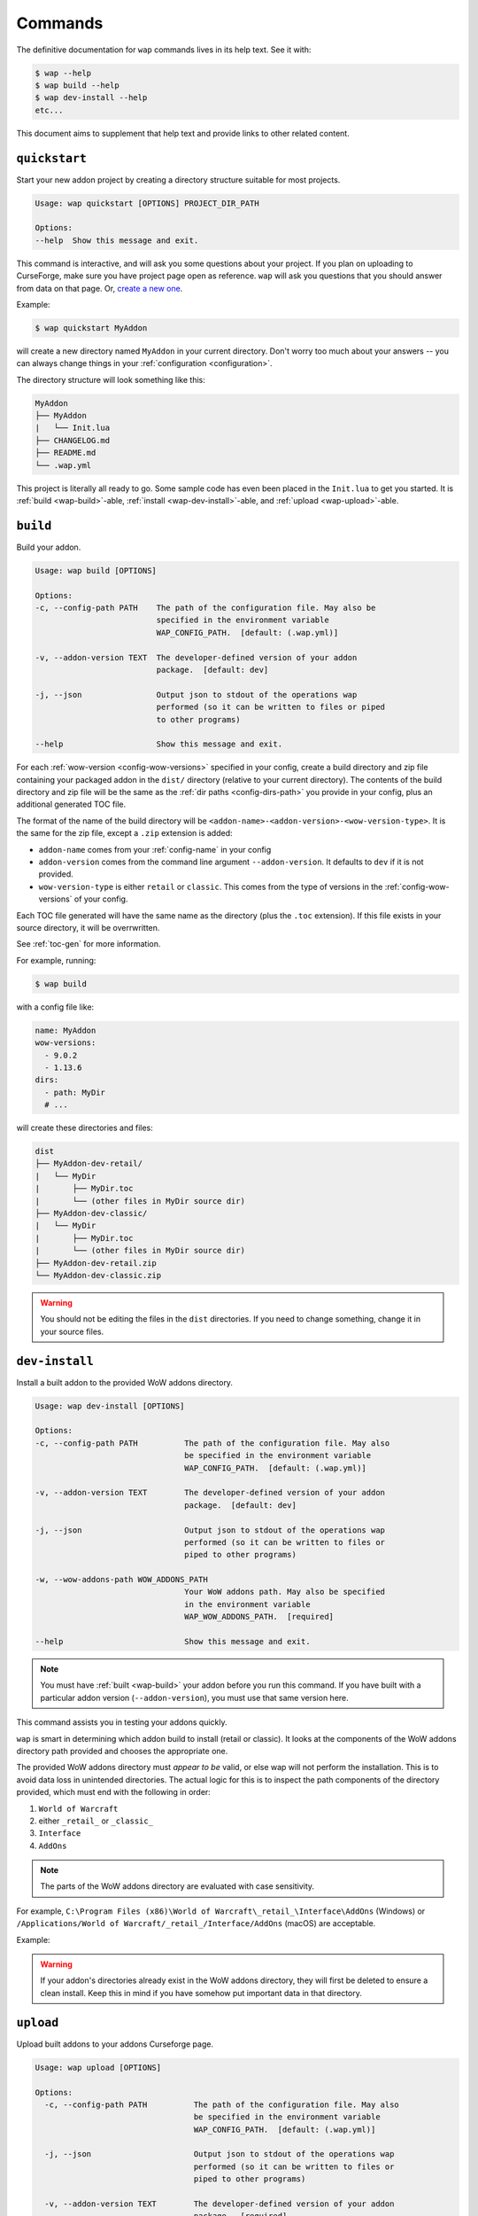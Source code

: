 .. _commands:

Commands
========

The definitive documentation for ``wap`` commands lives in its help text. See it with:

.. code-block:: console

   $ wap --help
   $ wap build --help
   $ wap dev-install --help
   etc...

This document aims to supplement that help text and provide links to other related content.

.. _wap-quickstart:

``quickstart``
--------------

Start your new addon project by creating a directory structure suitable for most projects.

.. code-block:: text

   Usage: wap quickstart [OPTIONS] PROJECT_DIR_PATH

   Options:
   --help  Show this message and exit.

This command is interactive, and will ask you some questions about your project. If you
plan on uploading to CurseForge, make sure you have project page open as reference.
``wap`` will ask you questions that you should answer from data on that page. Or,
`create a new one`_.

Example:

.. code-block:: console

   $ wap quickstart MyAddon

will create a new directory named ``MyAddon`` in your
current directory. Don't worry too much about your answers -- you can always change
things in your :ref:`configuration <configuration>`.

The directory structure will look something like this:

.. code-block::

   MyAddon
   ├── MyAddon
   |   └── Init.lua
   ├── CHANGELOG.md
   ├── README.md
   └── .wap.yml

This project is literally all ready to go. Some sample code has even been placed in the
``Init.lua`` to get you started. It is :ref:`build <wap-build>`-able,
:ref:`install <wap-dev-install>`-able, and :ref:`upload <wap-upload>`-able.

.. _wap-build:

``build``
---------

Build your addon.

.. code-block:: text

   Usage: wap build [OPTIONS]

   Options:
   -c, --config-path PATH    The path of the configuration file. May also be
                             specified in the environment variable
                             WAP_CONFIG_PATH.  [default: (.wap.yml)]

   -v, --addon-version TEXT  The developer-defined version of your addon
                             package.  [default: dev]

   -j, --json                Output json to stdout of the operations wap
                             performed (so it can be written to files or piped
                             to other programs)

   --help                    Show this message and exit.

For each :ref:`wow-version <config-wow-versions>` specified in your config, create a
build directory and zip file containing your packaged addon in the ``dist/`` directory
(relative to your current directory). The contents of the build directory and zip file
will be the same as the :ref:`dir paths <config-dirs-path>` you provide in your
config, plus an additional generated TOC file.

The format of the name of the build directory will be
``<addon-name>-<addon-version>-<wow-version-type>``. It is the same for the zip file,
except a ``.zip`` extension is added:

* ``addon-name`` comes from your :ref:`config-name` in your config
* ``addon-version`` comes from the command line argument ``--addon-version``. It
  defaults to ``dev`` if it is not provided.
* ``wow-version-type`` is either ``retail`` or ``classic``. This comes from the type
  of versions in the :ref:`config-wow-versions` of your config.

Each TOC file generated will have the same name as the directory (plus the ``.toc`` extension).
If this file exists in your source directory, it will be overrwritten.

See :ref:`toc-gen` for more information.

For example, running:

.. code-block:: console

   $ wap build

with a config file like:

.. code-block:: yaml

   name: MyAddon
   wow-versions:
     - 9.0.2
     - 1.13.6
   dirs:
     - path: MyDir
     # ...

will create these directories and files:

.. code-block::

   dist
   ├── MyAddon-dev-retail/
   |   └── MyDir
   |       ├── MyDir.toc
   |       └── (other files in MyDir source dir)
   ├── MyAddon-dev-classic/
   |   └── MyDir
   |       ├── MyDir.toc
   |       └── (other files in MyDir source dir)
   ├── MyAddon-dev-retail.zip
   └── MyAddon-dev-classic.zip

.. warning::

   You should not be editing the files in the ``dist`` directories. If you need to change
   something, change it in your source files.

.. _wap-dev-install:

``dev-install``
---------------

Install a built addon to the provided WoW addons directory.

.. code-block:: text

   Usage: wap dev-install [OPTIONS]

   Options:
   -c, --config-path PATH          The path of the configuration file. May also
                                   be specified in the environment variable
                                   WAP_CONFIG_PATH.  [default: (.wap.yml)]

   -v, --addon-version TEXT        The developer-defined version of your addon
                                   package.  [default: dev]

   -j, --json                      Output json to stdout of the operations wap
                                   performed (so it can be written to files or
                                   piped to other programs)

   -w, --wow-addons-path WOW_ADDONS_PATH
                                   Your WoW addons path. May also be specified
                                   in the environment variable
                                   WAP_WOW_ADDONS_PATH.  [required]

   --help                          Show this message and exit.

.. note::
   You must have :ref:`built <wap-build>` your addon before you run this command. If
   you have built with a particular addon version (``--addon-version``), you must use
   that same version here.

This command assists you in testing your addons quickly.

``wap`` is smart in determining which addon build to install (retail or classic). It
looks at the components of the WoW addons directory path provided and chooses the
appropriate one.

The provided WoW addons directory must *appear to be* valid, or else wap will not
perform the installation. This is to avoid data loss in unintended directories.
The actual logic for this is to inspect the path components of the directory provided,
which must end with the following in order:

#. ``World of Warcraft``
#. either ``_retail_`` or ``_classic_``
#. ``Interface``
#. ``AddOns``

.. note::
   The parts of the WoW addons directory are evaluated with case sensitivity.

For example, ``C:\Program Files (x86)\World of Warcraft\_retail_\Interface\AddOns`` (Windows) or
``/Applications/World of Warcraft/_retail_/Interface/AddOns`` (macOS) are acceptable.

Example:

.. tab:: Windows

   .. code-block:: console

      $ wap dev-install "C:\Program Files (x86)\World of Warcraft\_retail_\Interface\AddOns"

.. tab:: macOS

   .. code-block:: console

      $ wap dev-install "/Applications/World of Warcraft/_retail_/Interface/AddOns"

.. warning::
   If your addon's directories already exist in the WoW addons directory, they will
   first be deleted to ensure a clean install. Keep this in mind if you have somehow
   put important data in that directory.

.. _wap-upload:

``upload``
----------

Upload built addons to your addons Curseforge page.

.. code-block:: text

   Usage: wap upload [OPTIONS]

   Options:
     -c, --config-path PATH          The path of the configuration file. May also
                                     be specified in the environment variable
                                     WAP_CONFIG_PATH.  [default: (.wap.yml)]

     -j, --json                      Output json to stdout of the operations wap
                                     performed (so it can be written to files or
                                     piped to other programs)

     -v, --addon-version TEXT        The developer-defined version of your addon
                                     package.  [required]

     -r, --release-type [beta|alpha|release]
                                     The type of release to make.  [default:
                                     alpha]

     --curseforge-token TEXT         The value of your CurseForge API token. May
                                     also be specified in the environment
                                     variable WAP_CURSEFORGE_TOKEN.  [required]

     --changelog-contents TEXT       The contents of your changelog that will be
                                     displayed with your upload on CurseForge. If
                                     you have also provided a changelog-file in
                                     your config, this option will take
                                     precedence. There are no requirements for
                                     these contents -- they may be blank if you
                                     wish. Must be used in conjunction with
                                     --changelog-type.

     --changelog-type [text|markdown|html]
                                     The format of your changelog contents. Must
                                     be used in conjunction with --changelog-
                                     contents.

     --help                          Show this message and exit.

.. note::
   You must have :ref:`built <wap-build>` your addon before you run this command. If
   you have built with a particular addon version (``--addon-version``), you must use
   that same version here.

Each build of your addon (retail and/or classic) with the given addon version will be
uploaded. An addon version is **required** from you for this command. This is to ensure
that your uploads are intentional, which are released to the Internet.

In addition to the options set for this command and your configuration, ``wap``
automatically sets some metadata to send with the request.

* The display name. This is the name of the file as it appears on your addon's files
  page. ``wap`` sets this to ``<addon-name>-<addon-version>-<wow-version-type>``
* The zip file name. This is the file name of the that users download. wap sets this to
  ``<addon-name>-<addon-version>-<wow-version-type>.zip``

.. image:: _static/display-name-file-name.png
   :alt: How display and file names present to users.

(``addon-name``, ``addon-version``, ``wow-version-type`` have the same meaning as they
do in :ref:`build <wap-build>`.)


.. _wap-new-config:

``new-config``
--------------

Create a new :ref:`configuration file <configuration>` with some pre-filled data.

.. code-block:: text

   Usage: wap new-config [OPTIONS]

   Options:
   -c, --config-path PATH  The path of the configuration file to create.
                           [default: (.wap.yml)]

   --help                  Show this message and exit.

To avoid data loss, this path must not exist.

This command is interactive, and is similar to :ref:`quickstart <wap-quickstart>`,
except it does not create any files except the configuration.

This command targeted towards existing projects that want to start using ``wap`` or
projects that want to migrate from another packager.

More than likely, you will need to edit this configuration file to fit to your
project. This just provides a starting point.

.. _wap-validate:

``validate``
------------

Validates a wap :ref:`configuration file <configuration>`.

.. code-block:: text

   Usage: wap validate [OPTIONS]

   Options:
   -c, --config-path PATH  The path of the configuration file. May also be
                           specified in the environment variable
                           WAP_CONFIG_PATH.  [default: (.wap.yml)]

   -j, --json              Prints the config file in JSON format.
   --help                  Show this message and exit.

An exit code of 0 means the validation was successful. Otherwise, the error
encountered is displayed and the exit code is non-zero.

.. note::

   Successful validation does not indicate that any other ``wap`` command will work. It
   merely means that there were no errors parsing the configuration file.

.. _`create a new one`: https://www.curseforge.com/project/1/1/create